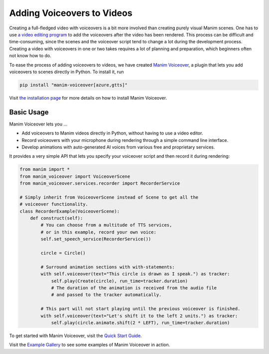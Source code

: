###########################
Adding Voiceovers to Videos
###########################

Creating a full-fledged video with voiceovers is a bit more involved than
creating purely visual Manim scenes. One has to use `a video editing
program <https://en.wikipedia.org/wiki/List_of_video_editing_software>`__
to add the voiceovers after the video has been rendered. This process
can be difficult and time-consuming, since the scenes and the voiceover
script tend to change a lot during the development process. Creating a video with
voiceovers in one or two takes requires a lot of planning and preparation,
which beginners often not know how to do.

To ease the process of adding voiceovers to videos, we have created
`Manim Voiceover <https://voiceover.manim.community>`__, a plugin
that lets you add voiceovers to scenes directly in Python. To install it, run

.. code-block:: bash

    pip install "manim-voiceover[azure,gtts]"

Visit `the installation page <https://voiceover.manim.community/en/latest/installation.html>`__
for more details on how to install Manim Voiceover.

Basic Usage
###########

Manim Voiceover lets you ...

- Add voiceovers to Manim videos directly in Python, without having to use a video editor.
- Record voiceovers with your microphone during rendering through a simple command line interface.
- Develop animations with auto-generated AI voices from various free and proprietary services.

It provides a very simple API that lets you specify your voiceover script
and then record it during rendering:

.. code-block:: python

    from manim import *
    from manim_voiceover import VoiceoverScene
    from manim_voiceover.services.recorder import RecorderService

    # Simply inherit from VoiceoverScene instead of Scene to get all the
    # voiceover functionality.
    class RecorderExample(VoiceoverScene):
        def construct(self):
            # You can choose from a multitude of TTS services,
            # or in this example, record your own voice:
            self.set_speech_service(RecorderService())

            circle = Circle()

            # Surround animation sections with with-statements:
            with self.voiceover(text="This circle is drawn as I speak.") as tracker:
                self.play(Create(circle), run_time=tracker.duration)
                # The duration of the animation is received from the audio file
                # and passed to the tracker automatically.

            # This part will not start playing until the previous voiceover is finished.
            with self.voiceover(text="Let's shift it to the left 2 units.") as tracker:
                self.play(circle.animate.shift(2 * LEFT), run_time=tracker.duration)

To get started with Manim Voiceover,
visit the `Quick Start Guide <https://voiceover.manim.community/en/latest/quickstart.html>`__.

Visit the `Example Gallery <https://voiceover.manim.community/en/latest/examples.html>`__
to see some examples of Manim Voiceover in action.
